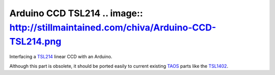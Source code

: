 Arduino CCD TSL214 .. image:: http://stillmaintained.com/chiva/Arduino-CCD-TSL214.png
===============

Interfacing a TSL214_ linear CCD with an Arduino.

Although this part is obsolete, it should be ported easily to current existing TAOS_ parts like the TSL1402_.

.. _TSL214: http://focus.ti.com/docs/prod/folders/print/tsl214.html
.. _TAOS: http://www.taosinc.com
.. _TSL1402: http://www.taosinc.com/ProductDetails.aspx?id=%204
